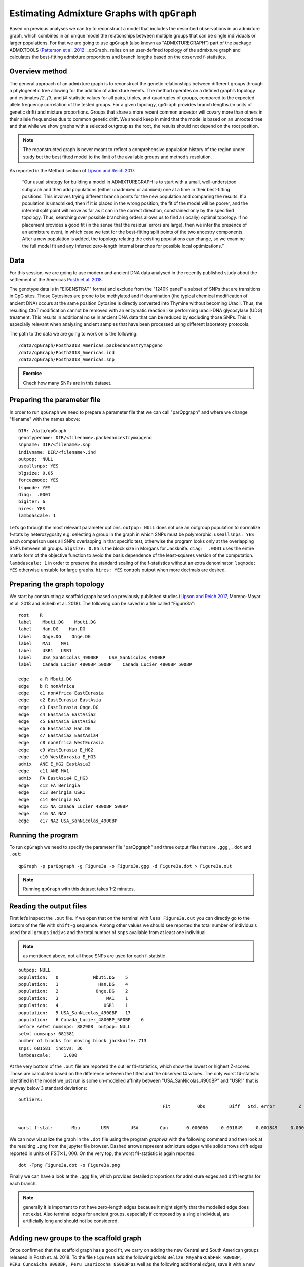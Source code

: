 Estimating Admixture Graphs with ``qpGraph``
============================================

Based on previous analyses we can try to reconstruct a model that includes the described observations in an admixture graph, which combines in an unique model the relationships between multiple groups that can be single individuals or larger populations. For that we are going to use ``qpGraph`` (also known as "ADMIXTUREGRAPH") part of the package ADMIXTOOLS (`Patterson et al. 2012`_. _qpGraph_ relies on an user-defined topology of the admixture graph and calculates the best-fitting admixture proportions and branch lengths based on the observed f-statistics. 

.. _Patterson et al. 2012: http://www.genetics.org/content/192/3/1065.short

Overview method
---------------

The general approach of an admixture graph is to reconstruct the genetic relationships between different groups through a phylogenetic tree allowing for the addition of admixture events. The method operates on a defined graph’s topology and estimates *f2*, *f3*, and *f4*-statistic values for all pairs, triples, and quadruples of groups, compared to the expected allele frequency correlation of the tested groups. For a given topology, ``qpGraph`` provides branch lengths (in units of genetic drift) and mixture proportions. Groups that share a more recent common ancestor will covary more than others in their allele frequencies due to common genetic drift. We should keep in mind that the model is based on an unrooted tree and that while we show graphs with a selected outgroup as the root, the results should not depend on the root position.

.. note:: The reconstructed graph is never meant to reflect a comprehensive population history of the region under study but the best fitted model to the limit of the available groups and method’s resolution.

As reported in the Method section of `Lipson and Reich 2017`_:

    “Our usual strategy for building a model in ADMIXTUREGRAPH is to start with a small, well-understood subgraph and then add populations (either unadmixed or admixed) one at a time in their best-fitting positions. This involves trying different branch points for the new population and comparing the results. If a population is unadmixed, then if it is placed in the wrong position, the fit of the model will be poorer, and the inferred split point will move as far as it can in the correct direction, constrained only by the specified topology. Thus, searching over possible branching orders allows us to find a (locally) optimal topology. If no placement provides a good fit (in the sense that the residual errors are large), then we infer the presence of an admixture event, in which case we test for the best-fitting split points of the two ancestry components. After a new population is added, the topology relating the existing populations can change, so we examine the full model fit and any inferred zero-length internal branches for possible local optimizations.”

.. _Lipson and Reich 2017: https://academic.oup.com/mbe/article/34/4/889/2838774

Data
----

For this session, we are going to use modern and ancient DNA data analysed in the recently published study about the settlement of the Americas `Posth et al. 2018`_.

.. _Posth et al. 2018: https://www.sciencedirect.com/science/article/pii/S0092867418313801

The genotype data is in "EIGENSTRAT" format and exclude from the "1240K panel" a subset of SNPs that are transitions in CpG sites. Those Cytosines are prone to be methylated and if deamination (the typical chemical modification of ancient DNA) occurs at the same position Cytosine is directly converted into Thymine without becoming Uracil. Thus, the resulting CtoT modification cannot be removed with an enzymatic reaction like performing uracil-DNA glycosylase (UDG) treatment. This results in additional noise in ancient DNA data that can be reduced by excluding those SNPs. This is especially relevant when analysing ancient samples that have been processed using different laboratory protocols.

The path to the data we are going to work on is the following::

    /data/qpGraph/Posth2018_Americas.packedancestrymapgeno
    /data/qpGraph/Posth2018_Americas.ind
    /data/qpGraph/Posth2018_Americas.snp

.. admonition:: Exercise
   
   Check how many SNPs are in this dataset.

Preparing the parameter file
----------------------------

In order to run ``qpGraph`` we need to prepare a parameter file that we can call "parQpgraph" and where we change "filename" with the names above::

    DIR: /data/qpGraph
    genotypename: DIR/<filename>.packedancestrymapgeno
    snpname: DIR/<filename>.snp
    indivname: DIR/<filename>.ind
    outpop:  NULL
    useallsnps: YES
    blgsize: 0.05
    forcezmode: YES
    lsqmode: YES
    diag:  .0001
    bigiter: 6
    hires: YES
    lambdascale: 1


Let’s go through the most relevant parameter options. ``outpop: NULL`` does not use an outgroup population to normalize f-stats by heterozygosity e.g. selecting a group in the graph in which SNPs must be polymorphic. ``useallsnps: YES`` each comparison uses all SNPs overlapping in that specific test, otherwise the program looks only at the overlapping SNPs between all groups. ``blgsize: 0.05`` is the block size in Morgans for Jackknife. ``diag:  .0001`` uses the entire matrix form of the objective function to avoid the basis dependence of the least-squares version of the computation. ``lambdascale: 1`` in order to preserve the standard scaling of the f-statistics without an extra denominator. ``lsqmode: YES`` otherwise unstable for large graphs. ``hires: YES`` controls output when more decimals are desired.

Preparing the graph topology
----------------------------

We start by constructing a scaffold graph based on previously published studies (`Lipson and Reich 2017`_, Moreno-Mayar et al. 2018 and Scheib et al. 2018). The following can be saved in a file called "Figure3a"::

    root    R
    label    Mbuti.DG    Mbuti.DG
    label    Han.DG    Han.DG
    label    Onge.DG    Onge.DG
    label    MA1    MA1
    label    USR1   USR1
    label    USA_SanNicolas_4900BP    USA_SanNicolas_4900BP
    label    Canada_Lucier_4800BP_500BP    Canada_Lucier_4800BP_500BP

    edge    a R Mbuti.DG
    edge    b R nonAfrica
    edge    c1 nonAfrica EastEurasia
    edge    c2 EastEurasia EastAsia
    edge    c3 EastEurasia Onge.DG
    edge    c4 EastAsia EastAsia2
    edge    c5 EastAsia EastAsia3
    edge    c6 EastAsia2 Han.DG
    edge    c7 EastAsia2 EastAsia4
    edge    c8 nonAfrica WestEurasia
    edge    c9 WestEurasia E_HG2 
    edge    c10 WestEurasia E_HG3
    admix   ANE E_HG2 EastAsia3
    edge    c11 ANE MA1
    admix   FA EastAsia4 E_HG3
    edge    c12 FA Beringia
    edge    c13 Beringia USR1
    edge    c14 Beringia NA
    edge    c15 NA Canada_Lucier_4800BP_500BP
    edge    c16 NA NA2
    edge    c17 NA2 USA_SanNicolas_4900BP

Running the program
-------------------

To run ``qpGraph`` we need to specify the parameter file "parQpgraph" and three output files that are ``.ggg`` , ``.dot`` and ``.out``::

    qpGraph -p parQpgraph -g Figure3a -o Figure3a.ggg -d Figure3a.dot > Figure3a.out

.. note:: Running ``qpGraph`` with this dataset takes 1-2 minutes.

Reading the output files
------------------------

First let’s inspect the ``.out`` file. If we open that on the terminal with ``less Figure3a.out`` you can directly go to the bottom of the file with ``shift-g`` sequence. Among other values we should see reported the total number of individuals used for all groups ``indivs`` and the total number of ``snps`` available from at least one individual. 

.. note:: as mentioned above, not all those SNPs are used for each f-statistic

::

    outpop: NULL
    population:   0             Mbuti.DG    5
    population:   1               Han.DG    4
    population:   2              Onge.DG    2
    population:   3                  MA1    1
    population:   4                 USR1    1
    population:   5 USA_SanNicolas_4900BP   17
    population:   6 Canada_Lucier_4800BP_500BP    6
    before setwt numsnps: 882908  outpop: NULL
    setwt numsnps: 681581
    number of blocks for moving block jackknife: 713
    snps: 681581  indivs: 36
    lambdascale:     1.000

At the very bottom of the ``.out`` file are reported the outlier f4-statistics, which show the lowest or highest Z-scores. Those are calculated based on the difference between the fitted and the observed f4 values. The only worst f4-statistic identified in the model we just run is some un-modelled affinity between "USA_SanNicolas_4900BP" and "USR1" that is anyway below 3 standard deviations::

    outliers:
                                                          Fit          Obs         Diff   Std. error         Z 
    
    
    worst f-stat:       Mbu        USR        USA        Can       0.000000    -0.001849    -0.001849     0.000681    -2.717



We can now visualize the graph in the ``.dot`` file using the program *graphviz* with the following command and then look at the resulting ``.png`` from the jupyter file browser. Dashed arrows represent admixture edges while solid arrows drift edges reported in units of :math:`\text{FST}\times 1,000`. On the very top, the worst f4-statistic is again reported::


    dot -Tpng Figure3a.dot -o Figure3a.png


Finally we can have a look at the ``.ggg`` file, which provides detailed proportions for admixture edges and drift lengths for each branch.

.. note:: generally it is important to not have zero-length edges because it might signify that the modelled edge does not exist. Also terminal edges for ancient groups, especially if composed by a single individual, are artificially long and should not be considered.

Adding new groups to the scaffold graph
---------------------------------------

Once confirmed that the scaffold graph has a good fit, we carry on adding the new Central and South American groups released in Posth et. al. 2018.
To the file ``Figure3a`` add the following *labels* ``Belize_MayahakCabPek_9300BP, PERu_Cuncaicha_9000BP, Peru_Lauricocha_8600BP`` as well as the following additional *edges*, save it with a new name like ``Figure3b`` and run ``qpGraph`` as shown before::

    edge    c18 NA2 CA
    edge    c19 CA Belize_MayahakCabPek_9300BP
    edge    c20 CA SA
    edge    c21 SA SA2
    edge    c22 SA2 PERu_Cuncaicha_9000BP
    edge    c23 SA2 Peru_Lauricocha_8600BP

The worst f4-statistic is -2.809 and despite in the ``.dot`` file once converted into ``.png`` there are some zero-length branches a more careful examination of the ``.ggg`` file indicates that those edges are in fact different from zero.

Continuing to fit new groups
----------------------------

Now we can create a file called ``Figure3c`` where we add the last three group *labels* ``Brazil_LapaDoSanto_9600BP, Argentina_ArroyoSeco2_7700BP, Chile_LosRieles_5100BP``. From node "SA" add an *edge* to form a new node called "SA3" that splits into ``Brazil_LapaDoSanto_9600BP`` and a new node ``SA4``. Finally "SA4" splits itself into the two Southern Cone populations that are ``Argentina_ArroyoSeco2_7700BP`` and ``Chile_LosRieles_5100BP``. After running it we can visualise the resulting ``.dot`` file as a ``.png``. That is the final graph reported in Figure 3 of `Posth et al. 2018`_!

Test the robustness of the graph topology
-----------------------------------------

Starting from the final graph ``Figure3c`` we can try, for example, to invert ``Belize_MayahakCabPek_9300BP`` with ``USA_SanNicolas_4900BP`` in a file called ``Figure3c.v2`` to test for branching patterns between North and Central American groups. For more advanced modelling we can instead invert the entire "SA3" node  with ``Belize_MayahakCabPek_9300BP`` and call the file ``Figure3c.v3`` to test for Central-South America branching patterns.

.. admonition:: Exercise:: 

     What do you observe when inspecting the respective ``.out`` files? Which of the models fit and which not? How do you interpret that?

Adding admixture edges
----------------------

We finally want to add in our working graph the oldest genome published so far from South America called ``CHIle_LosRieles_10900BP``. We initially try to position it as departing from each node without invoking admixture. One example is the following ``FigureS5a`` file that we can copy and run as seen before::

    root    R
    label    Mbuti.DG    Mbuti.DG
    label    Han.DG    Han.DG
    label    Onge.DG    Onge.DG
    label    MA1    MA1
    label    USR1    USR1
    label    USA_SanNicolas_4900BP    USA_SanNicolas_4900BP
    label    Canada_Lucier_4800BP_500BP    Canada_Lucier_4800BP_500BP
    label    Belize_MayahakCabPek_9300BP    Belize_MayahakCabPek_9300BP
    label    PERu_Cuncaicha_9000BP    PERu_Cuncaicha_9000BP
    label    Peru_Lauricocha_8600BP    Peru_Lauricocha_8600BP
    label    Brazil_LapaDoSanto_9600BP    Brazil_LapaDoSanto_9600BP
    label    Argentina_ArroyoSeco2_7700BP    Argentina_ArroyoSeco2_7700BP
    label    Chile_LosRieles_5100BP    Chile_LosRieles_5100BP
    label    CHIle_LosRieles_10900BP    CHIle_LosRieles_10900BP

    edge    a R Mbuti.DG
    edge    b R nonAfrica
    edge    c1 nonAfrica EastEurasia
    edge    c2 EastEurasia EastAsia
    edge    c3 EastEurasia Onge.DG
    edge    c4 EastAsia EastAsia2
    edge    c5 EastAsia EastAsia3
    edge    c6 EastAsia2 Han.DG
    edge    c7 EastAsia2 EastAsia4
    edge    c8 nonAfrica WestEurasia
    edge    c9 WestEurasia E_HG2 
    edge    c10 WestEurasia E_HG3
    admix   ANE E_HG2 EastAsia3
    edge    c11 ANE MA1
    admix   FA EastAsia4 E_HG3
    edge    c12 FA Beringia
    edge    c13 Beringia USR1
    edge    c14 Beringia NA
    edge    c15 NA Canada_Lucier_4800BP_500BP
    edge    c16 NA NA2
    edge    c17 NA2 USA_SanNicolas_4900BP
    edge    c18 NA2 CA
    edge    c19 CA Belize_MayahakCabPek_9300BP
    edge    c20 CA SA
    edge    c21 SA SA2
    edge    c22 SA SA3
    edge    c23 SA2 SA6
    edge    c24 SA2 CHIle_LosRieles_10900BP
    edge    c25 SA6 PERu_Cuncaicha_9000BP
    edge    c26 SA6 Peru_Lauricocha_8600BP
    edge    c27 SA3 Brazil_LapaDoSanto_9600BP
    edge    c28 SA3 SA4
    edge    c29 SA4 Argentina_ArroyoSeco2_7700BP
    edge    c30 SA4 Chile_LosRieles_5100BP

At the bottom of the newly produced ``.out`` file there are several f4-statistics that have Z-scores below -3 or above 3. The worst one is the following statistics that indicates some un-modelled affinity between the two Chilean samples ``CHIle_LosRieles_10900BP`` and ``Chile_LosRieles_5100BP``::

    worst f-stat:       Han        Chi        Bra        CHI       0.000000     0.003372     0.003372     0.000862     3.912 

We can then model a contribution from the oldest Chilean individual into the younger one. Change the last part of ``FigureS5a`` with the following **edges** and one **admixture event**, save it as ``FigureS5a.v2`` and run it again::


    edge    c24 SA2 SA7
    edge    c25 SA7 CHIle_LosRieles_10900BP
    edge    c26 SA6 PERu_Cuncaicha_9000BP
    edge    c27 SA6 Peru_Lauricocha_8600BP
    edge    c28 SA3 Brazil_LapaDoSanto_9600BP
    edge    c29 SA3 SA4
    edge    c30 SA4 Argentina_ArroyoSeco2_7700BP
    edge    c31 SA4 SA5
    admix   SA8 SA7 SA5
    edge    c32 SA8 Chile_LosRieles_5100BP

In the ``.out`` file we see that most of the outlier f4-statistics are gone while the worst statistic is still present but reduced (Zscore=3.2). This suggests the presence of un-modelled affinity between the two oldest South American groups ``Brazil_LapaDoSanto_9600BP`` and ``CHIle_LosRieles_10900BP``, that might represent a shared ``Anzick-1``-related ancestry that we investigate in detail in Figure 4 and Figure 5 of `Posth et al. 2018`_.
The resulting admixture graph suggests that a component from the oldest Chilean individual contributed at least marginally to the younger individual despite being more than 5,000 years apart!
